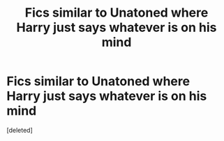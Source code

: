 #+TITLE: Fics similar to Unatoned where Harry just says whatever is on his mind

* Fics similar to Unatoned where Harry just says whatever is on his mind
:PROPERTIES:
:Score: 4
:DateUnix: 1589676460.0
:DateShort: 2020-May-17
:FlairText: Request
:END:
[deleted]

